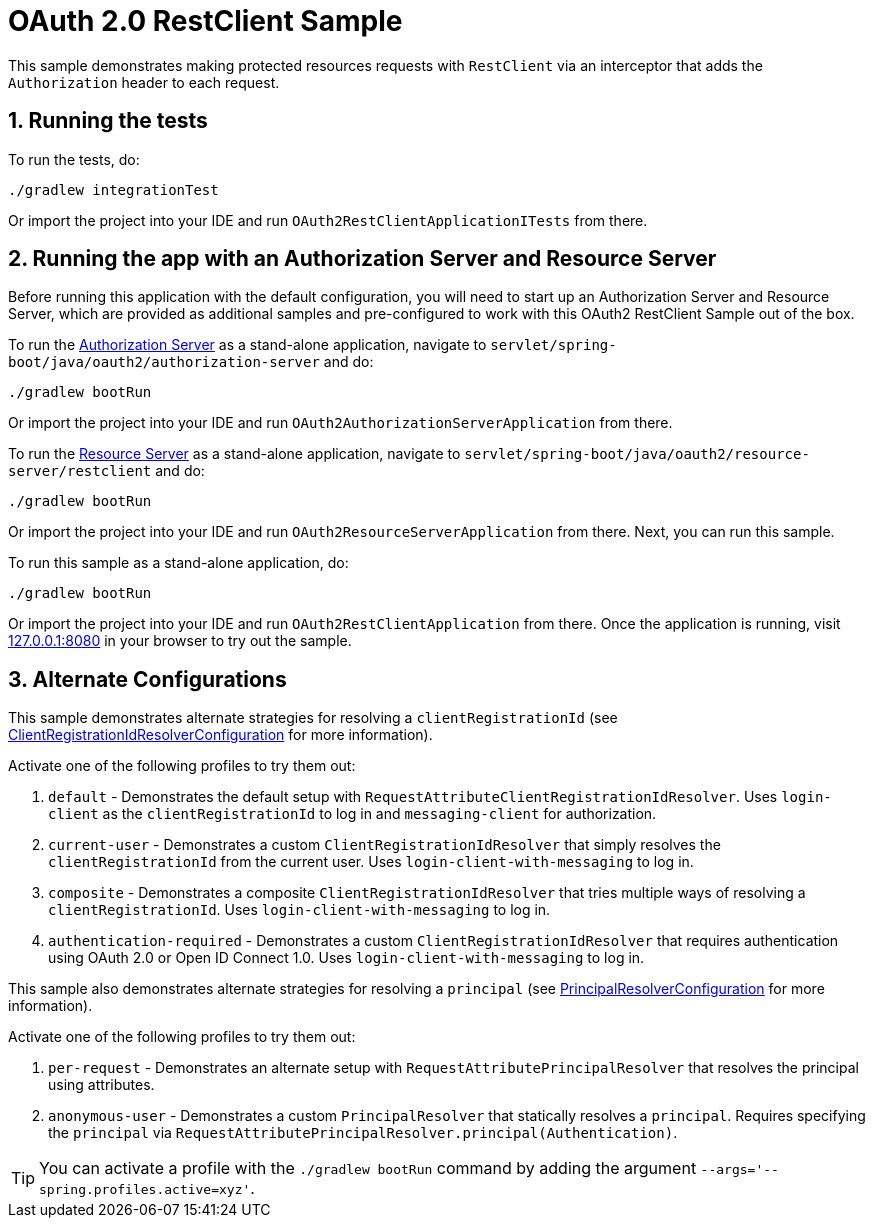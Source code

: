 = OAuth 2.0 RestClient Sample

This sample demonstrates making protected resources requests with `RestClient` via an interceptor that adds the `Authorization` header to each request.

== 1. Running the tests

To run the tests, do:

[source,bash]
----
./gradlew integrationTest
----

Or import the project into your IDE and run `OAuth2RestClientApplicationITests` from there.

== 2. Running the app with an Authorization Server and Resource Server

Before running this application with the default configuration, you will need to start up an Authorization Server and Resource Server, which are provided as additional samples and pre-configured to work with this OAuth2 RestClient Sample out of the box.

To run the https://github.com/spring-projects/spring-security-samples/tree/main/servlet/spring-boot/java/oauth2/authorization-server[Authorization Server] as a stand-alone application, navigate to `servlet/spring-boot/java/oauth2/authorization-server` and do:

[source,bash]
----
./gradlew bootRun
----

Or import the project into your IDE and run `OAuth2AuthorizationServerApplication` from there.

To run the https://github.com/spring-projects/spring-security-samples/tree/main/servlet/spring-boot/java/oauth2/resource-server/restclient[Resource Server] as a stand-alone application, navigate to `servlet/spring-boot/java/oauth2/resource-server/restclient` and do:

[source,bash]
----
./gradlew bootRun
----

Or import the project into your IDE and run `OAuth2ResourceServerApplication` from there.
Next, you can run this sample.

To run this sample as a stand-alone application, do:

[source,bash]
----
./gradlew bootRun
----

Or import the project into your IDE and run `OAuth2RestClientApplication` from there.
Once the application is running, visit http://127.0.0.1:8080[127.0.0.1:8080] in your browser to try out the sample.

== 3. Alternate Configurations

This sample demonstrates alternate strategies for resolving a `clientRegistrationId` (see https://github.com/spring-projects/spring-security-samples/tree/main/servlet/spring-boot/java/oauth2/restclient/src/main/java/example/ClientRegistrationIdResolverConfiguration.java[ClientRegistrationIdResolverConfiguration] for more information).

Activate one of the following profiles to try them out:

1. `default` - Demonstrates the default setup with `RequestAttributeClientRegistrationIdResolver`. Uses `login-client` as the `clientRegistrationId` to log in and `messaging-client` for authorization.

2. `current-user` - Demonstrates a custom `ClientRegistrationIdResolver` that simply resolves the `clientRegistrationId` from the current user. Uses `login-client-with-messaging` to log in.

3. `composite` - Demonstrates a composite `ClientRegistrationIdResolver` that tries multiple ways of resolving a `clientRegistrationId`. Uses `login-client-with-messaging` to log in.

4. `authentication-required` - Demonstrates a custom `ClientRegistrationIdResolver` that requires authentication using OAuth 2.0 or Open ID Connect 1.0. Uses `login-client-with-messaging` to log in.

This sample also demonstrates alternate strategies for resolving a `principal` (see https://github.com/spring-projects/spring-security-samples/tree/main/servlet/spring-boot/java/oauth2/restclient/src/main/java/example/PrincipalResolverConfiguration.java[PrincipalResolverConfiguration] for more information).

Activate one of the following profiles to try them out:

1. `per-request` - Demonstrates an alternate setup with `RequestAttributePrincipalResolver` that resolves the principal using attributes.

2. `anonymous-user` - Demonstrates a custom `PrincipalResolver` that statically resolves a `principal`. Requires specifying the `principal` via `RequestAttributePrincipalResolver.principal(Authentication)`.

[TIP]
====
You can activate a profile with the `./gradlew bootRun` command by adding the argument `--args='--spring.profiles.active=xyz'`.
====
